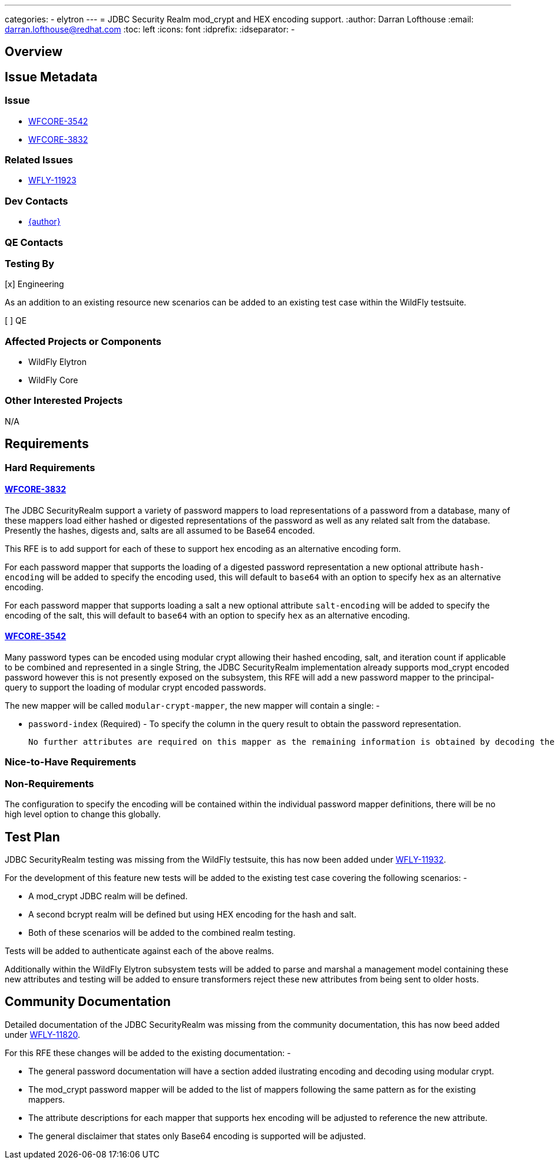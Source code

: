 ---
categories:
  - elytron
---
= JDBC Security Realm mod_crypt and HEX encoding support.
:author:            Darran Lofthouse
:email:             darran.lofthouse@redhat.com
:toc:               left
:icons:             font
:idprefix:
:idseparator:       -

== Overview

== Issue Metadata

=== Issue

* https://issues.redhat.com/browse/WFCORE-3542[WFCORE-3542]
* https://issues.redhat.com/browse/WFCORE-3832[WFCORE-3832]

=== Related Issues

* https://issues.redhat.com/browse/WFLY-11923[WFLY-11923]

=== Dev Contacts

* mailto:{email}[{author}]

=== QE Contacts

=== Testing By

[x] Engineering

As an addition to an existing resource new scenarios can be added to an existing test case within the WildFly testsuite.

[ ] QE

=== Affected Projects or Components

 * WildFly Elytron
 * WildFly Core

=== Other Interested Projects

N/A

== Requirements

=== Hard Requirements

==== https://issues.redhat.com/browse/WFCORE-3832[WFCORE-3832]

The JDBC SecurityRealm support a variety of password mappers to load representations of a password from a database, many of these mappers load either hashed or digested representations of the password as well as any related salt from the database.  Presently the hashes, digests and, salts are all assumed to be Base64 encoded.

This RFE is to add support for each of these to support hex encoding as an alternative encoding form.

For each password mapper that supports the loading of a digested password representation a new optional attribute `hash-encoding` will be added to specify the encoding used, this will default to `base64` with an option to specify `hex` as an alternative encoding.

For each password mapper that supports loading a salt a new optional attribute `salt-encoding` will be added to specify the encoding of the salt, this will default to `base64` with an option to specify `hex` as an alternative encoding.

==== https://issues.redhat.com/browse/WFCORE-3542[WFCORE-3542]

Many password types can be encoded using modular crypt allowing their hashed encoding, salt, and iteration count if applicable to be combined and represented in a single String, the JDBC SecurityRealm implementation already supports mod_crypt encoded password however this is not presently exposed on the subsystem, this RFE will add a new password mapper to the principal-query to support the loading of modular crypt encoded passwords.

The new mapper will be called `modular-crypt-mapper`, the new mapper will contain a single: -

 * `password-index` (Required) - To specify the column in the query result to obtain the password representation.
 
 No further attributes are required on this mapper as the remaining information is obtained by decoding the encoded password representation. 
 
=== Nice-to-Have Requirements

=== Non-Requirements

The configuration to specify the encoding will be contained within the individual password mapper definitions, there will be no high level option to change this globally.

== Test Plan

JDBC SecurityRealm testing was missing from the WildFly testsuite, this has now been added under https://issues.redhat.com/browse/WFLY-11931[WFLY-11932].

For the development of this feature new tests will be added to the existing test case covering the following scenarios: -

 * A mod_crypt JDBC realm will be defined.
 * A second bcrypt realm will be defined but using HEX encoding for the hash and salt.
 * Both of these scenarios will be added to the combined realm testing.

Tests will be added to authenticate against each of the above realms. 

Additionally within the WildFly Elytron subsystem tests will be added to parse and marshal a management model containing these new attributes and testing will be added to ensure transformers reject these new attributes from being sent to older hosts.

== Community Documentation

Detailed documentation of the JDBC SecurityRealm was missing from the community documentation, this has now beed added under https://issues.redhat.com/browse/WFLY-11820[WFLY-11820].

For this RFE these changes will be added to the existing documentation: -

 * The general password documentation will have a section added ilustrating encoding and decoding using modular crypt.
 * The mod_crypt password mapper will be added to the list of mappers following the same pattern as for the existing mappers.
 * The attribute descriptions for each mapper that supports hex encoding will be adjusted to reference the new attribute.
 * The general disclaimer that states only Base64 encoding is supported will be adjusted.

